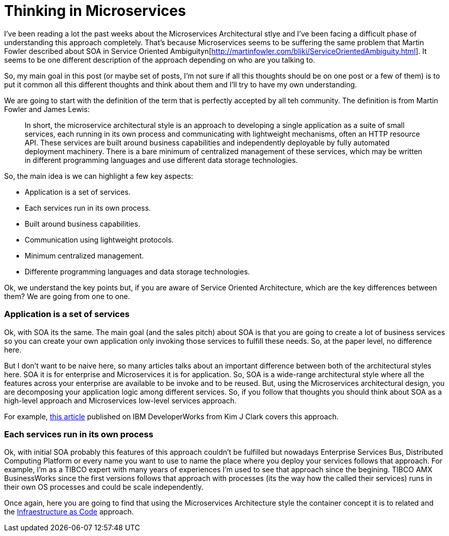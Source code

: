 # Thinking in Microservices

:hp-tags: Microservices, Architecture

I've been reading a lot the past weeks about the Microservices Architectural stlye and I've been facing a difficult phase of understanding this approach completely. That's because Microservices seems to be suffering the same problem that Martin Fowler described about SOA in Service Oriented Ambiguityn[http://martinfowler.com/bliki/ServiceOrientedAmbiguity.html]. It seems to be one different description of the approach depending on who are you talking to. 

So, my main goal in this post (or maybe set of posts, I'm not sure if all this thoughts should be on one post or a few of them) is to put it common all this different thoughts and think about them and I'll try to have my own understanding. 

We are going to start with the definition of the term that is perfectly accepted by all teh community. The definition is from Martin Fowler and James Lewis:
	
____
In short, the microservice architectural style is an approach to developing a single application as a suite of small services, each running in its own process and communicating with lightweight mechanisms, often an HTTP resource API. These services are built around business capabilities and independently deployable by fully automated deployment machinery. There is a bare minimum of centralized management of these services, which may be written in different programming languages and use different data storage technologies.
____

So, the main idea is we can highlight a few key aspects:

- Application is a set of services.
- Each services run in its own process.
- Built around business capabilities.
- Communication using lightweight protocols.
- Minimum centralized management.
- Differente programming languages and data storage technologies.



Ok, we understand the key points but, if you are aware of Service Oriented Architecture, which are the key differences between them? We are going from one to one.

### Application is a set of services

Ok, with SOA its the same. The main goal (and the sales pitch) about SOA is that you are going to create a lot of business services so you can create your own application only invoking those services to fulfill these needs. So, at the paper level, no difference here.

But I don't want to be naive here, so many articles talks about an important difference between both of the architectural styles here. SOA it is for enterprise and Microservices it is for application. So, SOA is a wide-range architectural style where all the features across your enterprise are available to be invoke and to be reused. But, using the Microservices architectural design, you are decomposing your application logic among different services. So, if you follow that thoughts you should think about SOA as a high-level approach and Microservices low-level services approach.

For example, link:http://www.ibm.com/developerworks/websphere/library/techarticles/1601_clark-trs/1601_clark.html[this article] published on IBM DeveloperWorks from Kim J Clark  covers this approach.

### Each services run in its own process

Ok, with initial SOA probably this features of this approach couldn't be fulfilled but nowadays Enterprise Services Bus, Distributed Computing Platform or every name you want to use to name the place where you deploy your services follows that approach. For example, I'm as a TIBCO expert with many years of experiences I'm used to see that approach since the begining. TIBCO AMX BusinessWorks since the first versions follows that approach with processes (its the way how the called their services) runs in their own OS processes and could be scale independently.

Once again, here you are going to find that using the Microservices Architecture style the container concept it is to related and the link:https://www.thoughtworks.com/insights/blog/infrastructure-code-reason-smile[Infraestructure as Code] approach. 

